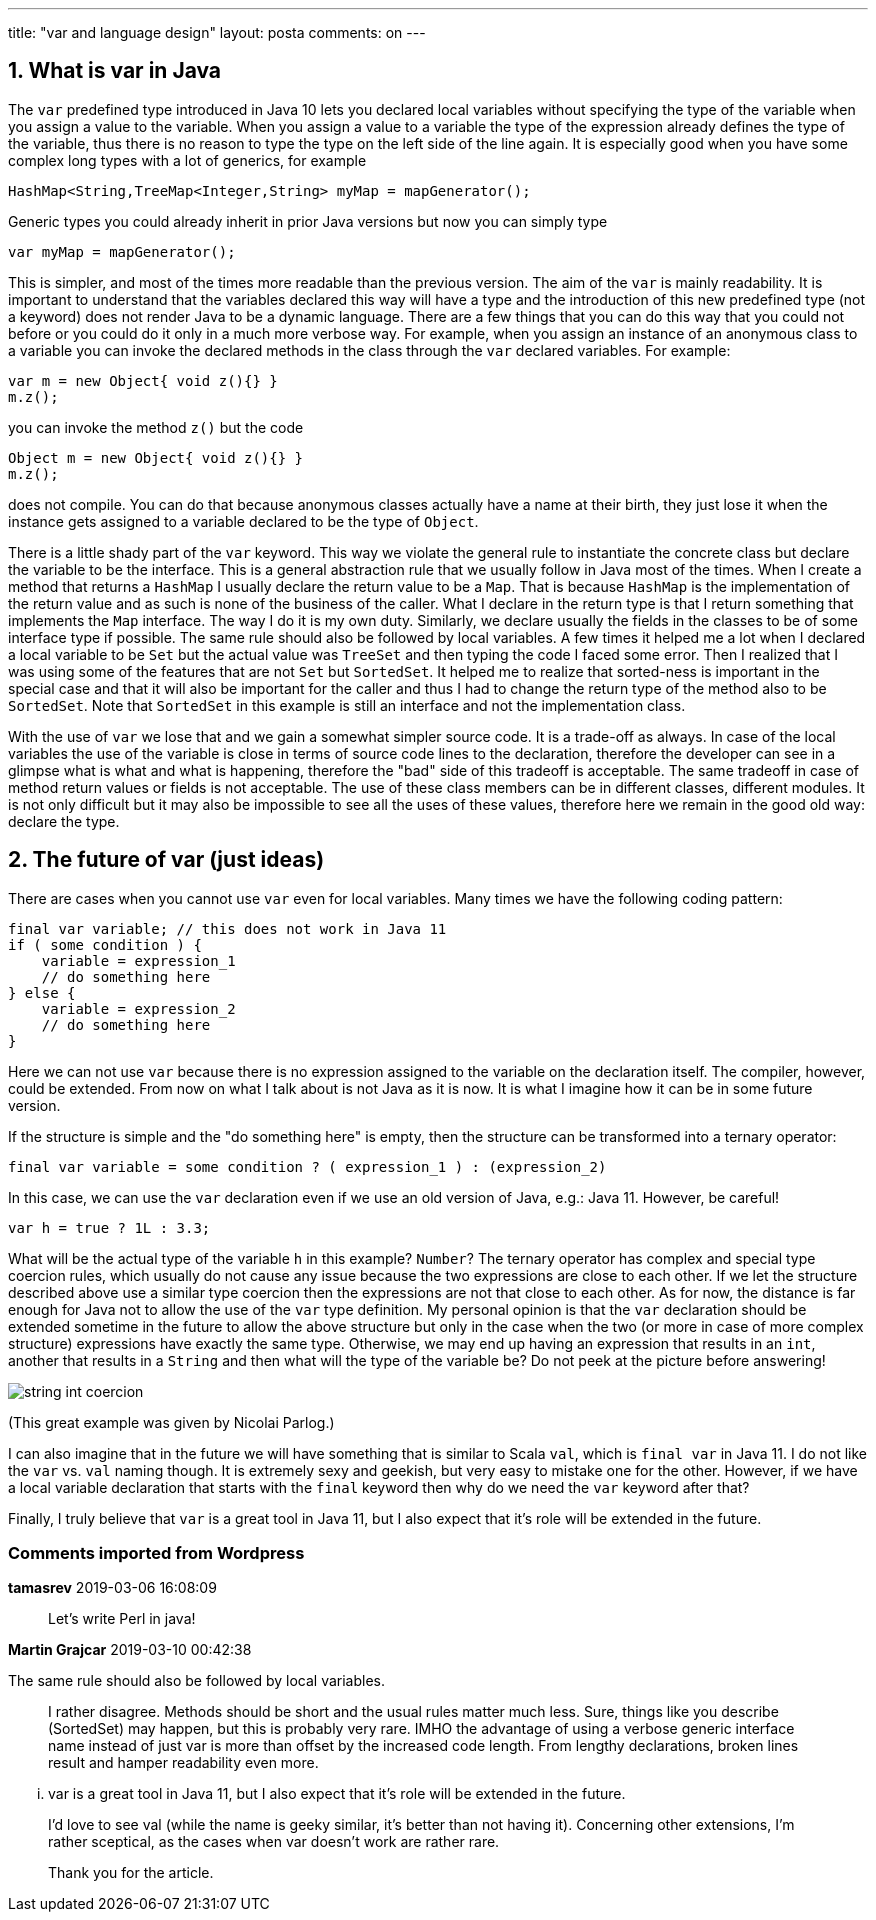 ---
title: "var and language design"
layout: posta
comments: on
---


== 1. What is var in Java


The `var` predefined type introduced in Java 10 lets you declared local variables without specifying the type of the variable when you assign a value to the variable. When you assign a value to a variable the type of the expression already defines the type of the variable, thus there is no reason to type the type on the left side of the line again. It is especially good when you have some complex long types with a lot of generics, for example

[source,java]
----
HashMap<String,TreeMap<Integer,String> myMap = mapGenerator();
----


Generic types you could already inherit in prior Java versions but now you can simply type

[source,java]
----
var myMap = mapGenerator();
----


This is simpler, and most of the times more readable than the previous version. The aim of the `var` is mainly readability. It is important to understand that the variables declared this way will have a type and the introduction of this new predefined type (not a keyword) does not render Java to be a dynamic language. There are a few things that you can do this way that you could not before or you could do it only in a much more verbose way. For example, when you assign an instance of an anonymous class to a variable you can invoke the declared methods in the class through the `var` declared variables. For example:

[source,java]
----
var m = new Object{ void z(){} }
m.z();
----


you can invoke the method `z()` but the code

[source,java]
----
Object m = new Object{ void z(){} }
m.z();
----


does not compile. You can do that because anonymous classes actually have a name at their birth, they just lose it when the instance gets assigned to a variable declared to be the type of `Object`.

There is a little shady part of the `var` keyword. This way we violate the general rule to instantiate the concrete class but declare the variable to be the interface. This is a general abstraction rule that we usually follow in Java most of the times. When I create a method that returns a `HashMap` I usually declare the return value to be a `Map`. That is because `HashMap` is the implementation of the return value and as such is none of the business of the caller. What I declare in the return type is that I return something that implements the `Map` interface. The way I do it is my own duty. Similarly, we declare usually the fields in the classes to be of some interface type if possible. The same rule should also be followed by local variables. A few times it helped me a lot when I declared a local variable to be `Set` but the actual value was `TreeSet` and then typing the code I faced some error. Then I realized that I was using some of the features that are not `Set` but `SortedSet`. It helped me to realize that sorted-ness is important in the special case and that it will also be important for the caller and thus I had to change the return type of the method also to be `SortedSet`. Note that `SortedSet` in this example is still an interface and not the implementation class.

With the use of `var` we lose that and we gain a somewhat simpler source code. It is a trade-off as always. In case of the local variables the use of the variable is close in terms of source code lines to the declaration, therefore the developer can see in a glimpse what is what and what is happening, therefore the "bad" side of this tradeoff is acceptable. The same tradeoff in case of method return values or fields is not acceptable. The use of these class members can be in different classes, different modules. It is not only difficult but it may also be impossible to see all the uses of these values, therefore here we remain in the good old way: declare the type.


== 2. The future of var (just ideas)


There are cases when you cannot use `var` even for local variables. Many times we have the following coding pattern:

[source,java]
----
final var variable; // this does not work in Java 11
if ( some condition ) {
    variable = expression_1
    // do something here
} else {
    variable = expression_2
    // do something here
}
----


Here we can not use `var` because there is no expression assigned to the variable on the declaration itself. The compiler, however, could be extended. From now on what I talk about is not Java as it is now. It is what I imagine how it can be in some future version.

If the structure is simple and the "do something here" is empty, then the structure can be transformed into a ternary operator:

[source,java]
----
final var variable = some condition ? ( expression_1 ) : (expression_2)
----


In this case, we can use the `var` declaration even if we use an old version of Java, e.g.: Java 11. However, be careful!

[source,java]
----
var h = true ? 1L : 3.3;
----


What will be the actual type of the variable `h` in this example? `Number`? The ternary operator has complex and special type coercion rules, which usually do not cause any issue because the two expressions are close to each other. If we let the structure described above use a similar type coercion then the expressions are not that close to each other. As for now, the distance is far enough for Java not to allow the use of the `var` type definition. My personal opinion is that the `var` declaration should be extended sometime in the future to allow the above structure but only in the case when the two (or more in case of more complex structure) expressions have exactly the same type. Otherwise, we may end up having an expression that results in an `int`, another that results in a `String` and then what will the type of the variable be? Do not peek at the picture before answering!

image::https://javax0.files.wordpress.com/2018/10/string-int-coercion.png[]

(This great example was given by Nicolai Parlog.)

I can also imagine that in the future we will have something that is similar to Scala `val`, which is `final var` in Java 11. I do not like the `var` vs. `val` naming though. It is extremely sexy and geekish, but very easy to mistake one for the other. However, if we have a local variable declaration that starts with the `final` keyword then why do we need the `var` keyword after that?

Finally, I truly believe that `var` is a great tool in Java 11, but I also expect that it's role will be extended in the future.

=== Comments imported from Wordpress


*tamasrev* 2019-03-06 16:08:09





[quote]
____
Let's write Perl in java!
____





*Martin Grajcar* 2019-03-10 00:42:38





[quote]
____
[quote]
____

The same rule should also be followed by local variables.

____


I rather disagree. Methods should be short and the usual rules matter much less. Sure, things like you describe (SortedSet) may happen, but this is probably very rare. IMHO the advantage of using a verbose generic interface name instead of just var is more than offset by the increased code length. From lengthy declarations, broken lines result and hamper readability even more.

[quote]
____

... var is a great tool in Java 11, but I also expect that it’s role will be extended in the future.

____


I'd love to see val (while the name is geeky similar, it's better than not having it). Concerning other extensions, I'm rather sceptical, as the cases when var doesn't work are rather rare.

Thank you for the article.
____
